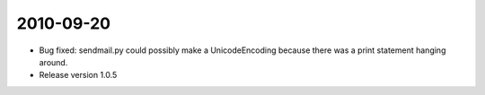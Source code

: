 2010-09-20
==========

- Bug fixed: sendmail.py could possibly make a UnicodeEncoding because there was a print statement hanging around.

- Release version 1.0.5
